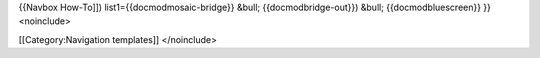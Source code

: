 {{Navbox How-To]]) list1={{docmodmosaic-bridge}} &bull;
{{docmodbridge-out}}) &bull; {{docmodbluescreen}} }}<noinclude>

[[Category:Navigation templates]] </noinclude>
